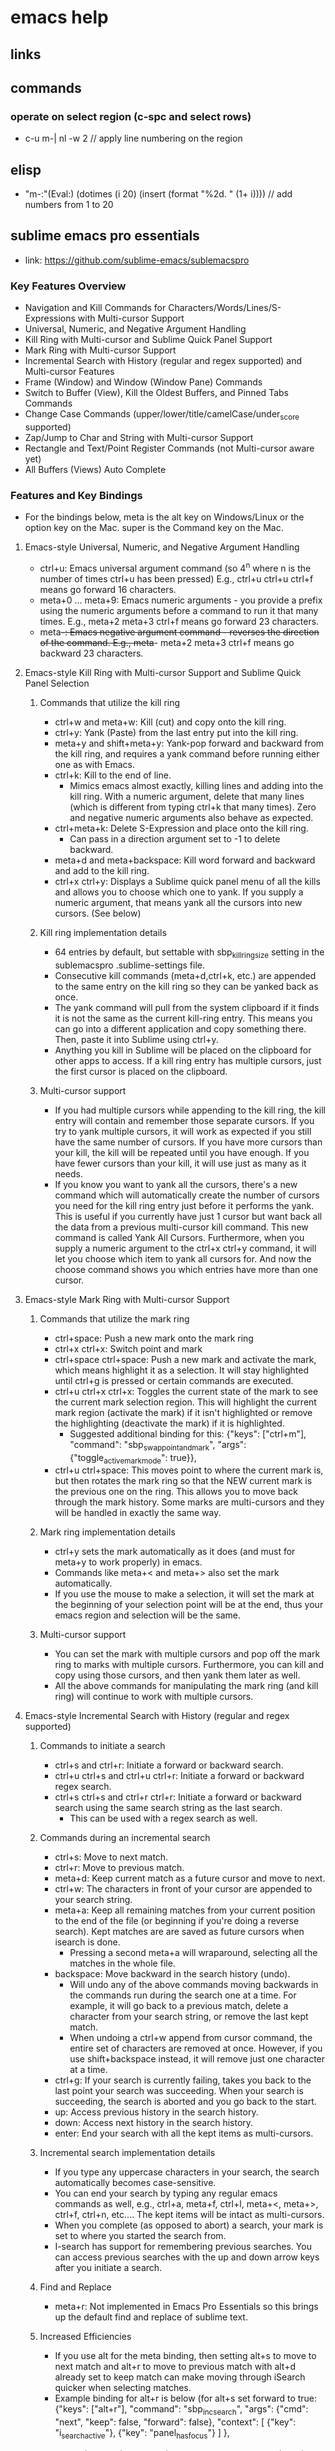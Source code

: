 * emacs help

** links

** commands
*** operate on select region (c-spc and select rows)
   + c-u m-| nl -w 2 // apply line numbering on the region

** elisp
   + "m-:"(Eval:) (dotimes (i 20) (insert (format "%2d. \n" (1+ i)))) // add numbers from 1 to 20

** sublime emacs pro essentials
   + link: https://github.com/sublime-emacs/sublemacspro
*** Key Features Overview
    + Navigation and Kill Commands for Characters/Words/Lines/S-Expressions with Multi-cursor Support
    + Universal, Numeric, and Negative Argument Handling
    + Kill Ring with Multi-cursor and Sublime Quick Panel Support
    + Mark Ring with Multi-cursor Support
    + Incremental Search with History (regular and regex supported) and Multi-cursor Features
    + Frame (Window) and Window (Window Pane) Commands
    + Switch to Buffer (View), Kill the Oldest Buffers, and Pinned Tabs Commands
    + Change Case Commands (upper/lower/title/camelCase/under_score supported)
    + Zap/Jump to Char and String with Multi-cursor Support
    + Rectangle and Text/Point Register Commands (not Multi-cursor aware yet)
    + All Buffers (Views) Auto Complete
*** Features and Key Bindings
    + For the bindings below, meta is the alt key on Windows/Linux or the option key on the Mac. super is the Command key on the Mac.
**** Emacs-style Universal, Numeric, and Negative Argument Handling
     + ctrl+u: Emacs universal argument command (so 4^n where n is the number of times ctrl+u has been pressed) E.g., ctrl+u ctrl+u ctrl+f means go forward 16 characters.
     + meta+0 ... meta+9: Emacs numeric arguments - you provide a prefix using the numeric arguments before a command to run it that many times. E.g., meta+2 meta+3 ctrl+f means go forward 23 characters.
     + meta+-: Emacs negative argument command - reverses the direction of the command. E.g., meta+- meta+2 meta+3 ctrl+f means go backward 23 characters.
**** Emacs-style Kill Ring with Multi-cursor Support and Sublime Quick Panel Selection
***** Commands that utilize the kill ring
      + ctrl+w and meta+w: Kill (cut) and copy onto the kill ring.
      + ctrl+y: Yank (Paste) from the last entry put into the kill ring.
      + meta+y and shift+meta+y: Yank-pop forward and backward from the kill ring, and requires a yank command before running either one as with Emacs.
      + ctrl+k: Kill to the end of line.
        + Mimics emacs almost exactly, killing lines and adding into the kill ring. With a numeric argument, delete that many lines (which is different from typing ctrl+k that many times). Zero and negative numeric arguments also behave as expected.
      + ctrl+meta+k: Delete S-Expression and place onto the kill ring.
        + Can pass in a direction argument set to -1 to delete backward.
      + meta+d and meta+backspace: Kill word forward and backward and add to the kill ring.
      + ctrl+x ctrl+y: Displays a Sublime quick panel menu of all the kills and allows you to choose which one to yank. If you supply a numeric argument, that means yank all the cursors into new cursors. (See below)
***** Kill ring implementation details
      + 64 entries by default, but settable with sbp_kill_ring_size setting in the sublemacspro .sublime-settings file.
      + Consecutive kill commands (meta+d,ctrl+k, etc.) are appended to the same entry on the kill ring so they can be yanked back as once.
      + The yank command will pull from the system clipboard if it finds it is not the same as the current kill-ring entry. This means you can go into a different application and copy something there. Then, paste it into Sublime using ctrl+y.
      + Anything you kill in Sublime will be placed on the clipboard for other apps to access. If a kill ring entry has multiple cursors, just the first cursor is placed on the clipboard.
***** Multi-cursor support
      + If you had multiple cursors while appending to the kill ring, the kill entry will contain and remember those separate cursors. If you try to yank multiple cursors, it will work as expected if you still have the same number of cursors. If you have more cursors than your kill, the kill will be repeated until you have enough. If you have fewer cursors than your kill, it will use just as many as it needs.
      + If you know you want to yank all the cursors, there's a new command which will automatically create the number of cursors you need for the kill ring entry just before it performs the yank. This is useful if you currently have just 1 cursor but want back all the data from a previous multi-cursor kill command. This new command is called Yank All Cursors. Furthermore, when you supply a numeric argument to the ctrl+x ctrl+y command, it will let you choose which item to yank all cursors for. And now the choose command shows you which entries have more than one cursor.
**** Emacs-style Mark Ring with Multi-cursor Support
***** Commands that utilize the mark ring
      + ctrl+space: Push a new mark onto the mark ring
      + ctrl+x ctrl+x: Switch point and mark
      + ctrl+space ctrl+space: Push a new mark and activate the mark, which means highlight it as a selection. It will stay highlighted until ctrl+g is pressed or certain commands are executed.
      + ctrl+u ctrl+x ctrl+x: Toggles the current state of the mark to see the current mark selection region. This will highlight the current mark region (activate the mark) if it isn't highlighted or remove the highlighting (deactivate the mark) if it is highlighted.
        + Suggested additional binding for this: {"keys": ["ctrl+m"], "command": "sbp_swap_point_and_mark", "args": {"toggle_active_mark_mode": true}},
      + ctrl+u ctrl+space: This moves point to where the current mark is, but then rotates the mark ring so that the NEW current mark is the previous one on the ring. This allows you to move back through the mark history. Some marks are multi-cursors and they will be handled in exactly the same way.
***** Mark ring implementation details
      + ctrl+y sets the mark automatically as it does (and must for meta+y to work properly) in emacs.
      + Commands like meta+< and meta+> also set the mark automatically.
      + If you use the mouse to make a selection, it will set the mark at the beginning of your selection point will be at the end, thus your emacs region and selection will be the same.
***** Multi-cursor support
      + You can set the mark with multiple cursors and pop off the mark ring to marks with multiple cursors. Furthermore, you can kill and copy using those cursors, and then yank them later as well.
      + All the above commands for manipulating the mark ring (and kill ring) will continue to work with multiple cursors.
**** Emacs-style Incremental Search with History (regular and regex supported)
***** Commands to initiate a search
      + ctrl+s and ctrl+r: Initiate a forward or backward search.
      + ctrl+u ctrl+s and ctrl+u ctrl+r: Initiate a forward or backward regex search.
      + ctrl+s ctrl+s and ctrl+r ctrl+r: Initiate a forward or backward search using the same search string as the last search.
        + This can be used with a regex search as well.
***** Commands during an incremental search
      + ctrl+s: Move to next match.
      + ctrl+r: Move to previous match.
      + meta+d: Keep current match as a future cursor and move to next.
      + ctrl+w: The characters in front of your cursor are appended to your search string.
      + meta+a: Keep all remaining matches from your current position to the end of the file (or beginning if you're doing a reverse search). Kept matches are are saved as future cursors when isearch is done.
        + Pressing a second meta+a will wraparound, selecting all the matches in the whole file.
      + backspace: Move backward in the search history (undo).
        + Will undo any of the above commands moving backwards in the commands run during the search one at a time. For example, it will go back to a previous match, delete a character from your search string, or remove the last kept match.
        + When undoing a ctrl+w append from cursor command, the entire set of characters are removed at once. However, if you use shift+backspace instead, it will remove just one character at a time.
      + ctrl+g: If your search is currently failing, takes you back to the last point your search was succeeding. When your search is succeeding, the search is aborted and you go back to the start.
      + up: Access previous history in the search history.
      + down: Access next history in the search history.
      + enter: End your search with all the kept items as multi-cursors.
***** Incremental search implementation details
      + If you type any uppercase characters in your search, the search automatically becomes case-sensitive.
      + You can end your search by typing any regular emacs commands as well, e.g., ctrl+a, meta+f, ctrl+l, meta+<, meta+>, ctrl+f, ctrl+n, etc.... The kept items will be intact as multi-cursors.
      + When you complete (as opposed to abort) a search, your mark is set to where you started the search from.
      + I-search has support for remembering previous searches. You can access previous searches with the up and down arrow keys after you initiate a search.
***** Find and Replace
      + meta+r: Not implemented in Emacs Pro Essentials so this brings up the default find and replace of sublime text.
***** Increased Efficiencies
      + If you use alt for the meta binding, then setting alt+s to move to next match and alt+r to move to previous match with alt+d already set to keep match can make moving through iSearch quicker when selecting matches.
      + Example binding for alt+r is below (for alt+s set forward to true: {"keys": ["alt+r"], "command": "sbp_inc_search", "args": {"cmd": "next", "keep": false, "forward": false}, "context": [ {"key": "i_search_active"}, {"key": "panel_has_focus"} ] },
**** Emacs Frame (Window), Window (Window Pane), and Buffer (View) Commands
***** Frame (Window) Commands
      + ctrl+x 5 2: Open a new frame (Window).
      + ctrl+x 5 0: Close the current frame (Window).
***** Window Pane Commands
      + ctrl+x 1: Remove all other window panes except this one
      + ctrl+x 2: Split window pane vertically
      + ctrl+x 3: Split window pane horizontally
      + ctrl+x d: Delete current window pane
      + ctrl+x o: Go to next window pane.
      + ctrl+x n: Go to next window pane.
      + ctrl+x p: Go to previous window pane.
      + super+shift+[: Go to previous tab in this window pane (wraps around at edges).
      + super+shift+]: Go to next tab in this window pane (wraps around at edges).
      + ctrl+x ^ or ctrl+shift+i: Make selected window pane taller.
      + ctrl+x - or ctrl+shift+k: Make selected window pane wider.
      + ctrl+x } or ctrl+shift+j: Make selected window pane narrower.
      + ctrl+x { or ctrl+shift+l: Make selected window pane shorter.
        + Resize window pane commands accept universal, numeric, and negative arguments so meta+5 ctrl+x ^ will make the selected window taller by 5 times.
***** View Commands
      + ctrl+x k: Delete current view from this window pane.
      + ctrl+x K: Delete most stale n views, that is, the views that haven't been touched in the longest time (supports numeric argument input).
        + n is set by default to 5. This can be changed by overriding the binding in your user bindings file by changing the argument n_windows. If the value is null or not specified, the numeric argument will be used to determine how many to close. The default binding is: {"keys": ["ctrl+x", "K"], "command": "sbp_close_stale_views", "args": {"n_windows": 5}}
      + ctrl+x P: Pin tab. A pinned tab will never be automatically closed by the ctrl+x K command. A small pin icon (by default) will appear in the status area, settable the sbp_pinned_tab_status_text variable.
      + ctrl+x b: Go to next view (keeps scrolling through all the views (tabs to the right in each window pane) and ignores window pane boundaries going into the next pane when it reaches the last view on the right).
      + ctrl+x right: Go to next view (set to the same command as ctrl+x b above).
      + ctrl+x left: Go to previous view (keeps scrolling through all the views (tabs to the left in each window pane) and ignores window pane boundaries going into the next pane when it reaches the last view on the left).
**** Switch to View (Buffer)
***** Commands
      + ctrl+x ctrl+b: Switch to a view (buffer) using the quick panel for selection.
***** Implementation Details
      + Sorted by last used time and skips past the current view in the quick panel to the second most recent view.
      + Optional arguments with the default values are completion_components=2 and display_components=1.
        + The default configuration displays the view's file name and parent directory (the last 2 components of the file path) on the top line and just the last component of the file name on the second line. The completion is performed on the first line. If you set the value of display_components to 0, the second line will be omitted entirely.
      + If creating your own key bindings has optional argument current_group_only, default is false, but when set to true will only use the current window pane for the switch to view.
***** Go to File or Symbol
      + ctrl+x ctrl+f: Go to file in a quick panel as implemented by Sublime.
      + ctrl+meta+g: Go to symbol in the quick panel as implemented by Sublime.
***** Change Case Commands
      + meta+c, meta+l, meta+u: capitalize, lower case, upper case words using the sbp_change_case command. They support emacs-style numeric arguments, including negative arguments which means "do it to the previous N words".
        + Accepts two arguments direction (1 is forward and -1 is backward) and mode (can be title, upper, or lower).
      + ctrl+x ctrl+u and ctrl+x ctrl+l: upper case and lower case the highlighted region/s or the emacs region/s if nothing is highlighted.
        + This use the same sbp_change_case command as above with the use_region argument set to true, therefor, no direction argument is needed.
      + ctrl+x ctrl+meta+c, ctrl+x ctrl+meta+u: Convert from Underscores to camelCase and vice versa. They operate on highlighted region/s or emacs region/s as ctrl+x ctrl+u above and use the same sbp_change_case command setting the mode to camel or underscore.
**** Zap/Jump to Char and String
***** Zap and Jump Commands
      + meta+z: Zap-to-char, delete from current point to the next occurrence of a character and includes deleting the character.
      + shift+meta+z zap-up-to-char, delete from current point up to but not including the next occurrence of a character.
      + ctrl+x z zap-to-string, delete from current point until next occurrence of the string and includes deleting the string.
      + ctrl+x Z zap-up-to-string, delete from current point up to but not including the next occurrence of the string.
      + ctrl+x j c jump-to-char, move past the next occurrence of a character.
      + ctrl+x j C jump-up-to-char, move up to the next occurrence of a character.
      + ctrl+x j s jump-to-string, move past next occurrence of a string.
      + ctrl+x j S jump-up-to-string, move up to the next occurrence of a string.
***** Implementation Details
      + The char jump and zap commands have an optional argument include_char that is set to true by default.
      + The string jump and zap commands have an optional argument include_string that is set to true by default.
**** Rectangle and Text/Point Register Commands (not Multi-cursor aware)
***** Text and Point Register Commands
      + C-x r s [register]: Store the current emacs region or highlighted region into the register.
      + C-x r i [register]: Insert the selected register at the current cursor position.
      + C-x r space [register]: Store the current point into a register.
      + C-x r j [register]: Jump to the stored point in the selected register.
      + [register] can be set as 'a-z/0-9/A-Z'.
      + C-x r r: Choose a text register to insert from the sublime quick panel menu.
      + C-x r p: Choose a point register to jump to from the sublime quick panel menu.
***** Rectangle Commands
      + C-x r t: Rectangular cut (as in emacs).
      + C-x r d: Rectangular insert (as in emacs).
**** Emacs Navigation Commands
***** Word Level
      + meta+f and meta+b: Forward and backward words with the same exact behavior of emacs in terms of how you move.
      + ctrl+meta+f and ctrl+meta+b: Forward and backward movement over s-expressions. It works for skipping over identifiers, strings, parentheses, braces, square brackets, etc...
        + DEPENDENCY NOTE: S-expression checks if Bracket Highlighter is installed, which enables it to perform much better movement over s-expressions that are language dependent.
        + If Bracket Highlighter isn't installed, the s-expression falls back to default movement over the modifiers in sbp_sexpr_separators setting in the sublemacspro .sublime-settings file, but this performs much worse than the updated implementation.
***** Line Level
      + ctrl+n: Move down a line.
      + ctrl+p: Move up a line.
      + ctrl+a: Go to beginning of line (ignores wrapped lines always goes to very beginning).
      + meta+m: Go back to the indentation at the beginning of the line (same as ctrl+a except moves back to the indentation instead of the very start of the line).
      + ctrl+e: Go to end of line (ignores wrapped lines always goes to very end).
      + meta+a: Go back to soft beginning of the line (doesn't ignore wrapped lines).
***** Paragraph Level
      + ctrl+meta+] and ctrl+meta+[: Navigate forward and backward paragraphs.
***** Page Level
      + meta+, and meta+.: Move to beginning and end of the current window view, respectively.
        + This command allows an optional argument always_push_mark which by default is set to true and will push the mark before going to the beginning or end of the current window view.
      + ctrl+v: Page down.
      + meta+v: Page up.
      + ctrl+l: Center current line in view.
        + Used with numeric arguments, put the current line at the Nth line in the view (E.g. meta+5 ctrl+l moves the current line to the 5th line in the view.
***** File Level
      + meta+< and meta+>: Move to beginning and end of file, respectively.
      + meta+g also bound to ctrl+x g: Goto line via numeric argument or via quick panel entry if entered without a numeric argument.
        + Numeric argument e.g., meta+4 meta+3 meta+5 meta+g goes to line 435.
**** All View Auto Complete
     + Similar to All Autocomplete plugin but fixed two issues with that plugin: the limit of 20 views to search and completions not being found due to errors in some syntax definitions.
     + Disabled by default.
     + Enable by setting sbp_use_internal_complete_all_buffers to true in the sublemacspro.sublime-settings file.
**** Miscellaneous Commands
***** Undo/Redo
      + ctrl+backslash: Undo.
      + ctrl+_: Undo.
      + ctrl+x u: Undo.
      + ctrl+shift+/: Redo.
      + ctrl+shift+backslash: Redo.
***** Save
      + ctrl+x, ctrl+s: Save this file.
      + ctrl+x, ctrl+m: Save all files.
      + ctrl+x, s: Save all files.
      + ctrl+x, ctrl+w: Prompt for writing a new file to disk (Save As...).
***** Selection
      + ctrl+x h: Select All (works like emacs: setting a mark at the bottom and going to the top of the file)
***** Deletion
      + ctrl+d: Right delete.
      + backspace: Left delete.
***** Wrap Lines
      + meta+j: Wrap lines using sublime built in function to 100 characters.
***** Indent/Unindent
      + ctrl+c, >: Indent.
      + ctrl+c, <: Unindent.
      + meta+i: Insert tab character at cursor ("\t").
***** Macros
      + ctrl+x, (: Toggle macro recording.
      + ctrl+x, ): Toggle macro recording.
      + ctrl+x, e: Execute recorded macro.
***** Exit
      + ctrl+x, ctrl+c: Save this file.
***** Shift Indentation of Regions
      + meta+]: Shift active mark region or current highlighted region to the right one indentation.
      + meta+[: Shift active mark region or current highlighted region to the left one indentation.
***** White Space Removal
      + meta+backslash: Delete white space around point (supports numeric arguments). If keep_spaces is > 0, it will leave at that many spaces instead of deleting all the white space. If a numeric argument is supplied, it overrides the keep_spaces argument.
      + ctrl+x ctrl+o: Delete blank lines around point.
***** Auto Complete
      + meta+/: Brings up Sublime's Auto Complete window.
      + meta+h: Brings up Sublime's Auto Complete window.
***** Find and Replace
      + meta+r: Not implemented so brings up default find and replace of sublime.
**** Important Settings File Options
***** Kill Ring Size
      + Settable by sbp_kill_ring_size.
***** Use Alt Bindings (as well as meta+ for digits) or Super (Command on Mac) Bindings
      + Default is sbp_use_alt_bindings set to true and sbp_use_super_bindings to false.
        + If you prefer to use super bindings then swap these or if you prefer to have both super and alt bindings then set both to true.
      + To insert digits as their normal characters instead of using Emacs-style numeric arguments, change sbp_alt+digit_inserts to true.
***** Trim Trailing White Space and Ensure New Line at End of File
      + Optional settings that if set to true in the sublemacspro.sublime-settings will occur on saving a file.
***** All View Auto Complete
      + Set sbp_use_internal_complete_all_buffers to true.
*** Known Bugs/Issues
    + If you're running an incremental search and you invoke another command that opens the overlay, such as "Goto Anything..." or "Command Palette...", the search can get into a weird state and interfere with the overlay. To deal with that, we override the default key bindings for those commands and handle them properly. If you have your own bindings for those commands, you should copy these examples:

    {"keys": ["super+shift+p"], "command": "sbp_inc_search_escape",
     "args": {"next_cmd": "show_overlay", "next_args": {"overlay": "command_palette"}},
     "context": [ {"key": "i_search_active"}, {"key": "panel_has_focus"} ]
    },
    {"keys": ["super+t"], "command": "sbp_inc_search_escape",
     "args": {"next_cmd": "show_overlay", "next_args": {"overlay": "goto", "show_files": true}},
     "context": [ {"key": "i_search_active"}, {"key": "panel_has_focus"} ]
    },
